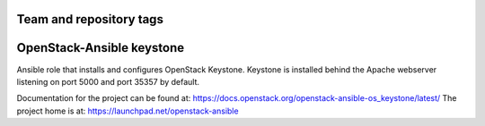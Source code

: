 ========================
Team and repository tags
========================

.. image:: https://governance.openstack.org/tc/badges/openstack-ansible-os_keystone.svg
    :target: https://governance.openstack.org/tc/reference/tags/index.html

.. Change things from this point on

==========================
OpenStack-Ansible keystone
==========================

Ansible role that installs and configures OpenStack Keystone. Keystone is
installed behind the Apache webserver listening on port 5000 and port 35357 by
default.

Documentation for the project can be found at:
`<https://docs.openstack.org/openstack-ansible-os_keystone/latest/>`_
The project home is at:
`<https://launchpad.net/openstack-ansible>`_

